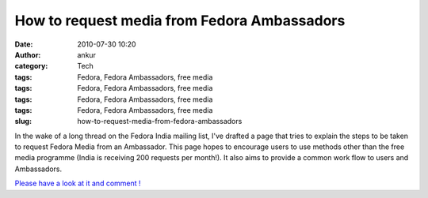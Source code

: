How to request media from Fedora Ambassadors
############################################
:date: 2010-07-30 10:20
:author: ankur
:category: Tech
:tags: Fedora, Fedora Ambassadors, free media
:tags: Fedora, Fedora Ambassadors, free media
:tags: Fedora, Fedora Ambassadors, free media
:tags: Fedora, Fedora Ambassadors, free media
:slug: how-to-request-media-from-fedora-ambassadors

In the wake of a long thread on the Fedora India mailing list, I've
drafted a page that tries to explain the steps to be taken to request
Fedora Media from an Ambassador. This page hopes to encourage users to
use methods other than the free media programme (India is receiving 200
requests per month!). It also aims to provide a common work flow to
users and Ambassadors.

`Please have a look at it and comment !`_

.. _Please have a look at it and comment !: https://fedoraproject.org/wiki/User:Ankursinha/Requesting_Media_from_Ambassadors
